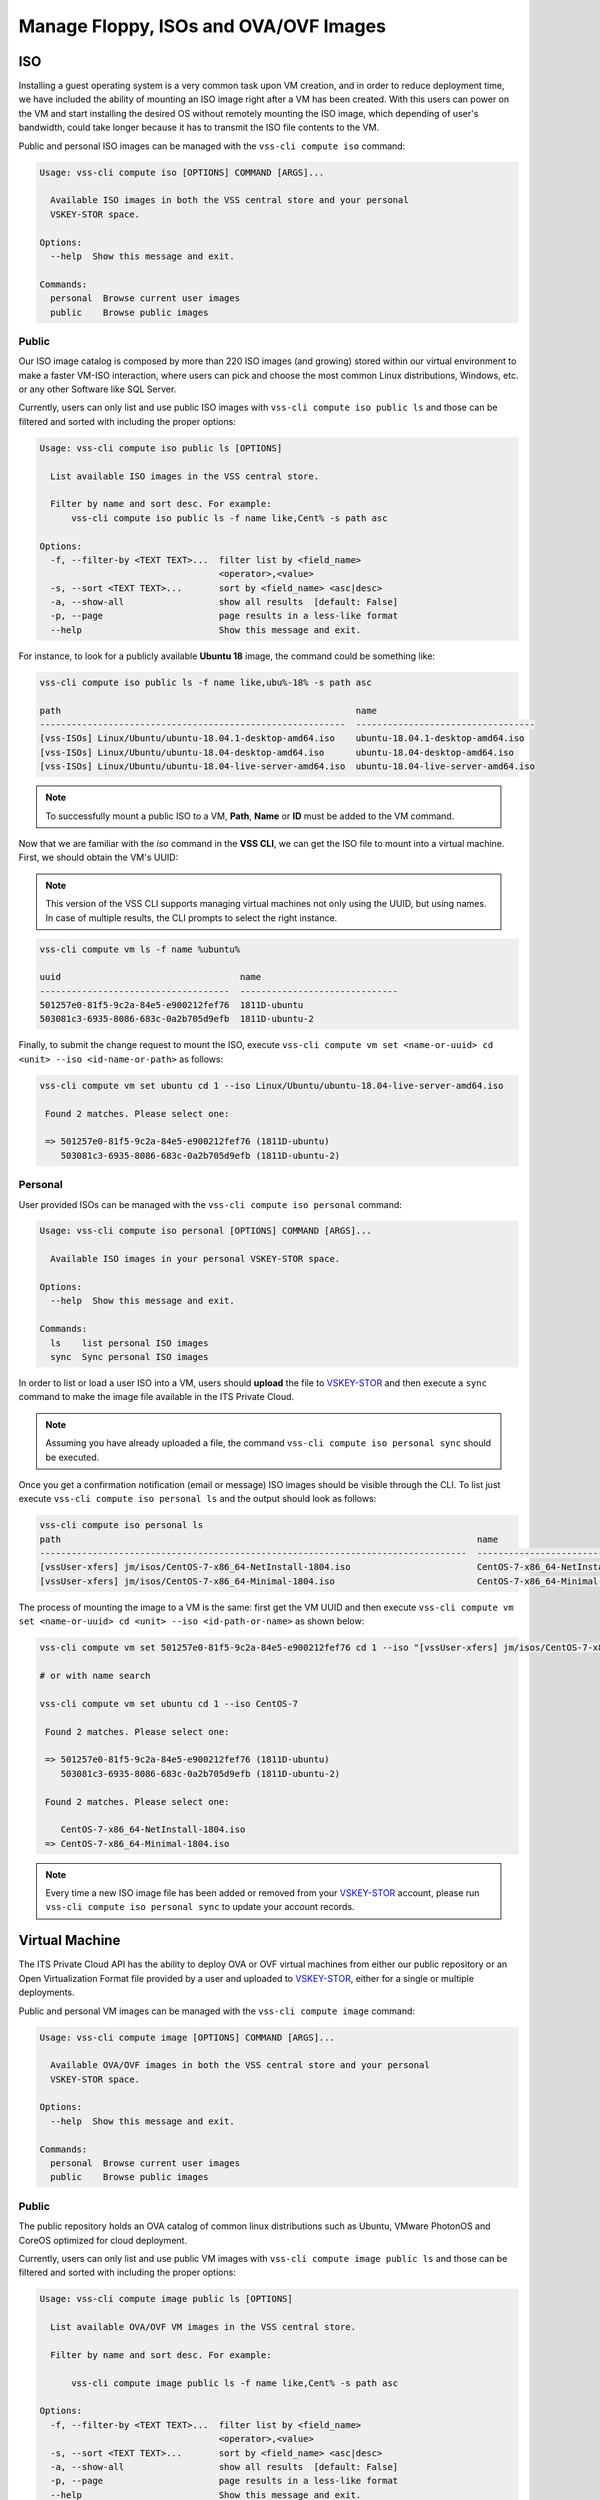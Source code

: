 .. _Images:

Manage Floppy, ISOs and OVA/OVF Images
======================================

ISO
---
Installing a guest operating system is a very common task upon VM creation,
and in order to reduce deployment time, we have included the ability of mounting an
ISO image right after a VM has been created. With this users can power on the VM and
start installing the desired OS without remotely mounting the ISO image, which
depending of user's bandwidth, could take longer because it has to transmit the ISO
file contents to the VM.


Public and personal ISO images can be managed with the ``vss-cli compute iso`` command:

.. code-block:: bash

    Usage: vss-cli compute iso [OPTIONS] COMMAND [ARGS]...

      Available ISO images in both the VSS central store and your personal
      VSKEY-STOR space.

    Options:
      --help  Show this message and exit.

    Commands:
      personal  Browse current user images
      public    Browse public images



Public
~~~~~~

Our ISO image catalog is composed by more than 220 ISO images (and growing) stored within
our virtual environment to make a faster VM-ISO interaction, where users can pick and
choose the most common Linux distributions, Windows, etc. or any other Software like SQL Server.

Currently, users can only list and use public ISO images with ``vss-cli compute iso public ls`` and
those can be filtered and sorted with including the proper options:

.. code-block:: bash

    Usage: vss-cli compute iso public ls [OPTIONS]

      List available ISO images in the VSS central store.

      Filter by name and sort desc. For example:
          vss-cli compute iso public ls -f name like,Cent% -s path asc

    Options:
      -f, --filter-by <TEXT TEXT>...  filter list by <field_name>
                                      <operator>,<value>
      -s, --sort <TEXT TEXT>...       sort by <field_name> <asc|desc>
      -a, --show-all                  show all results  [default: False]
      -p, --page                      page results in a less-like format
      --help                          Show this message and exit.


For instance, to look for a publicly available **Ubuntu 18** image, the command could be something
like:


.. code-block:: bash

    vss-cli compute iso public ls -f name like,ubu%-18% -s path asc

    path                                                        name
    ----------------------------------------------------------  ----------------------------------
    [vss-ISOs] Linux/Ubuntu/ubuntu-18.04.1-desktop-amd64.iso    ubuntu-18.04.1-desktop-amd64.iso
    [vss-ISOs] Linux/Ubuntu/ubuntu-18.04-desktop-amd64.iso      ubuntu-18.04-desktop-amd64.iso
    [vss-ISOs] Linux/Ubuntu/ubuntu-18.04-live-server-amd64.iso  ubuntu-18.04-live-server-amd64.iso


.. note:: To successfully mount a public ISO to a VM, **Path**, **Name** or **ID**
    must be added to the VM command.

Now that we are familiar with the `iso` command in the **VSS CLI**, we can get the ISO file to
mount into a virtual machine. First, we should obtain the VM's UUID:

.. note:: This version of the VSS CLI supports managing virtual machines
    not only using the UUID, but using names. In case of multiple results,
    the CLI prompts to select the right instance.

.. code-block:: bash

    vss-cli compute vm ls -f name %ubuntu%

    uuid                                  name
    ------------------------------------  ------------------------------
    501257e0-81f5-9c2a-84e5-e900212fef76  1811D-ubuntu
    503081c3-6935-8086-683c-0a2b705d9efb  1811D-ubuntu-2


Finally, to submit the change request to mount the ISO, execute ``vss-cli compute vm set <name-or-uuid> cd <unit> --iso <id-name-or-path>``
as follows:

.. code-block:: bash

    vss-cli compute vm set ubuntu cd 1 --iso Linux/Ubuntu/ubuntu-18.04-live-server-amd64.iso

     Found 2 matches. Please select one:

     => 501257e0-81f5-9c2a-84e5-e900212fef76 (1811D-ubuntu)
        503081c3-6935-8086-683c-0a2b705d9efb (1811D-ubuntu-2)


Personal
~~~~~~~~

User provided ISOs can be managed with the ``vss-cli compute iso personal`` command:

.. code-block:: bash

    Usage: vss-cli compute iso personal [OPTIONS] COMMAND [ARGS]...

      Available ISO images in your personal VSKEY-STOR space.

    Options:
      --help  Show this message and exit.

    Commands:
      ls    list personal ISO images
      sync  Sync personal ISO images


In order to list or load a user ISO into a VM, users should **upload** the file to `VSKEY-STOR`_
and then execute a ``sync`` command to make the image file available in the ITS Private Cloud.

.. note:: Assuming you have already uploaded a file, the command
    ``vss-cli compute iso personal sync`` should be executed.

Once you get a confirmation notification (email or message) ISO images should be visible through the CLI.
To list just execute ``vss-cli compute iso personal ls`` and the output should look as follows:

.. code-block:: bash

    vss-cli compute iso personal ls
    path                                                                               name
    ---------------------------------------------------------------------------------  ---------------------------------------------------------
    [vssUser-xfers] jm/isos/CentOS-7-x86_64-NetInstall-1804.iso                        CentOS-7-x86_64-NetInstall-1804.iso
    [vssUser-xfers] jm/isos/CentOS-7-x86_64-Minimal-1804.iso                           CentOS-7-x86_64-Minimal-1804.iso


The process of mounting the image to a VM is the same: first get the VM UUID and then execute
``vss-cli compute vm set <name-or-uuid> cd <unit> --iso <id-path-or-name>`` as shown below:

.. code-block:: bash

    vss-cli compute vm set 501257e0-81f5-9c2a-84e5-e900212fef76 cd 1 --iso "[vssUser-xfers] jm/isos/CentOS-7-x86_64-NetInstall-1804.iso"

    # or with name search

    vss-cli compute vm set ubuntu cd 1 --iso CentOS-7

     Found 2 matches. Please select one:

     => 501257e0-81f5-9c2a-84e5-e900212fef76 (1811D-ubuntu)
        503081c3-6935-8086-683c-0a2b705d9efb (1811D-ubuntu-2)

     Found 2 matches. Please select one:

        CentOS-7-x86_64-NetInstall-1804.iso
     => CentOS-7-x86_64-Minimal-1804.iso


.. note:: Every time a new ISO image file has been added or removed from your `VSKEY-STOR`_ account,
     please run ``vss-cli compute iso personal sync`` to update your account records.

Virtual Machine
---------------

The ITS Private Cloud API has the ability to deploy OVA or OVF virtual machines from either our public repository or an
Open Virtualization Format file provided by a user and uploaded to `VSKEY-STOR`_, either for a
single or multiple deployments.

Public and personal VM images can be managed with the ``vss-cli compute image`` command:

.. code-block:: bash

    Usage: vss-cli compute image [OPTIONS] COMMAND [ARGS]...

      Available OVA/OVF images in both the VSS central store and your personal
      VSKEY-STOR space.

    Options:
      --help  Show this message and exit.

    Commands:
      personal  Browse current user images
      public    Browse public images


Public
~~~~~~
The public repository holds an OVA catalog of common linux distributions such as Ubuntu,
VMware PhotonOS and CoreOS optimized for cloud deployment.

Currently, users can only list and use public VM images with ``vss-cli compute image public ls`` and
those can be filtered and sorted with including the proper options:

.. code-block:: bash

    Usage: vss-cli compute image public ls [OPTIONS]

      List available OVA/OVF VM images in the VSS central store.

      Filter by name and sort desc. For example:

          vss-cli compute image public ls -f name like,Cent% -s path asc

    Options:
      -f, --filter-by <TEXT TEXT>...  filter list by <field_name>
                                      <operator>,<value>
      -s, --sort <TEXT TEXT>...       sort by <field_name> <asc|desc>
      -a, --show-all                  show all results  [default: False]
      -p, --page                      page results in a less-like format
      --help                          Show this message and exit.

For instance, to look for a publicly available **Photon OS** image, the command could be something
like:

.. code-block:: bash

    vss-cli compute image public ls -f name like,%photon% -s path asc

    path                                                              name
    ----------------------------------------------------------------  ----------------------------------
    [vss-ISOs] VmImages/photon-os/photon-custom-hw11-2.0-304b817.ova  photon-custom-hw11-2.0-304b817.ova
    [vss-ISOs] VmImages/photon-os/photon-custom-hw13-2.0-304b817.ova  photon-custom-hw13-2.0-304b817.ova


.. note:: To successfully deploy a VM from a public VM image, **Path** should be added to the VM command.

For further instructions on how to deploy a virtual machine from image, please refer to
:doc:`Deploy Instance from Image <deploy-image>`.


Personal
~~~~~~~~

User provided VM images can be managed with the ``vss-cli compute image personal`` command:

.. code-block:: bash

    Usage: vss-cli compute image personal [OPTIONS] COMMAND [ARGS]...

      Available OVA/OVF VM images in your personal VSKEY-STOR space.

    Options:
      --help  Show this message and exit.

    Commands:
      ls    list personal OVA/OVF VM images
      sync  Sync personal OVA/OVF VM images


In order to deploy a VM from a provided VM image, users should **upload** the file to `VSKEY-STOR`_
and then execute a ``sync`` command to make the image file available in the ITS Private Cloud.

.. note:: Assuming you have already uploaded the OVA file or OVF+Disks (VMDKs), the command
    ``vss-cli compute image personal sync`` should be executed.

Once you get a confirmation notification (email or message) VM images should be visible through the CLI.
To list just execute ``vss-cli compute image personal ls`` and the output should look as follows:

.. code-block:: bash

    vss-cli compute image personal ls
    path                                                                                     name
    ---------------------------------------------------------------------------------------  ---------------------------------------
    [vssUser-xfers] jm/images/photon-custom-hw10-1.0-13c08b6-GA.ova                          photon-custom-hw10-1.0-13c08b6-GA.ova
    [vssUser-xfers] jm/images/CentOS_64-bit_vmx10.ova                                        CentOS_64-bit_vmx10.ova
    [vssUser-xfers] jm/images/graylog-2.1.2-1.ova                                            graylog-2.1.2-1.ova
    [vssUser-xfers] jm/images/wily-server-cloudimg-amd64.ova                                 wily-server-cloudimg-amd64.ova
    [vssUser-xfers] jm/images/photon-custom-hw10-1.0-13c08b6.ova                             photon-custom-hw10-1.0-13c08b6.ova

For further instructions on how to deploy a virtual machine from image, please refer to
:doc:`Deploy Instance from Image <deploy-image>`.

Floppy
------

In some operating systems, such as the most recent versions of Windows, you need to provide the
device drivers to properly recognize basic devices like the **VMXNET3** network adapter or
**Paravirtual SCSi controllers**. These drivers are provided by VMware and now, they are available
for you to use on demand by the ``floppy`` command ``vss-cli compute floppy``.

.. code-block:: bash

    Usage: vss-cli compute floppy [OPTIONS] COMMAND [ARGS]...

      Available floppy images in both the VSS central store and your personal
      VSKEY-STOR space.

    Options:
      --help  Show this message and exit.

    Commands:
      personal  Browse current user images
      public    Browse public images


Public
~~~~~~

Currently, users can only list and use public Floppy images with ``vss-cli compute floppy public ls`` and
those can be filtered and sorted with including the proper options:

.. code-block:: bash

    Usage: vss-cli compute floppy public ls [OPTIONS]

      List available Floppy images in the VSS central store.

      Filter by path or name path=<path> or name=<name>. For example:

          vss-cli compute floppy ls -f name like,pv% -s path asc

    Options:
      -f, --filter-by <TEXT TEXT>...  filter list by <field_name>
                                      <operator>,<value>
      -s, --sort <TEXT TEXT>...       sort by <field_name> <asc|desc>
      -a, --show-all                  show all results  [default: False]
      -p, --page                      page results in a less-like format
      --help                          Show this message and exit.


For instance, to look for a **Windows** drivers image, the command should be something
like:


.. code-block:: bash

    vss-cli compute floppy public ls -f name like,%Windows%

    path                                          name
    --------------------------------------------  ----------------------
    [] /vmimages/floppies/pvscsi-Windows2008.flp  pvscsi-Windows2008.flp
    [] /vmimages/floppies/pvscsi-Windows2003.flp  pvscsi-Windows2003.flp
    [] /vmimages/floppies/pvscsi-WindowsXP.flp    pvscsi-WindowsXP.flp

The process of mounting the image to a VM is the same: first get the VM UUID and then execute
``vss-cli compute vm set <name-or-uuid> floppy <unit> --image <path>`` as shown below:

.. code-block:: bash

    vss-cli compute vm set 501257e0-81f5-9c2a-84e5-e900212fef76 floppy 1 --image "[] /vmimages/floppies/pvscsi-Windows2008.flp"


Personal
~~~~~~~~
The ``floppy`` command resource also provides available ``.flp`` images from your `VSKEY-STOR`_ space,
so you are free to upload any custom floppy image and mount it to a Virtual Machine.

User provided VM images can be managed with the ``vss-cli compute floppy personal`` command:

.. code-block:: bash

    Usage: vss-cli compute floppy personal [OPTIONS] COMMAND [ARGS]...

      Available Floppy images in your personal VSKEY-STOR space.

    Options:
      --help  Show this message and exit.

    Commands:
      ls    list personal Floppy images
      sync  Sync personal Floppy images


In order to list or load a user Floppy into a VM, users should **upload** the file to `VSKEY-STOR`_
and then execute a ``sync`` command to make the image file available in the ITS Private Cloud.

.. note:: Assuming you have already uploaded a file, the command
    ``vss-cli compute floppy personal sync`` should be executed.

Once you get a confirmation notification (email or message) Floppy images should be visible through the CLI.
To list just execute ``vss-cli compute floppy personal ls`` and the output should look as follows:

.. code-block:: bash

    vss-cli compute floppy personal ls

    path                                    name
    --------------------------------------  ----------
    [vssUser-xfers] jm/floppies/pvscsi.flp  pvscsi.flp

The process of mounting the image to a VM is the same: first get the VM UUID and then
execute ``vss-cli compute vm set <name-or-uuid> floppy <unit> --image <path>`` as shown below:

.. code-block:: bash

    vss-cli compute vm set 501257e0-81f5-9c2a-84e5-e900212fef76 floppy 1 --image "[vssUser-xfers] jm/floppies/pvscsi.flp"

.. note:: Every time a new floppy image file has been added or removed from your `VSKEY-STOR`_ account,
     please run ``vss-cli compute floppy personal sync`` to update your account records.


.. _`VSKEY-STOR`: https://vskey-stor.eis.utoronto.ca
